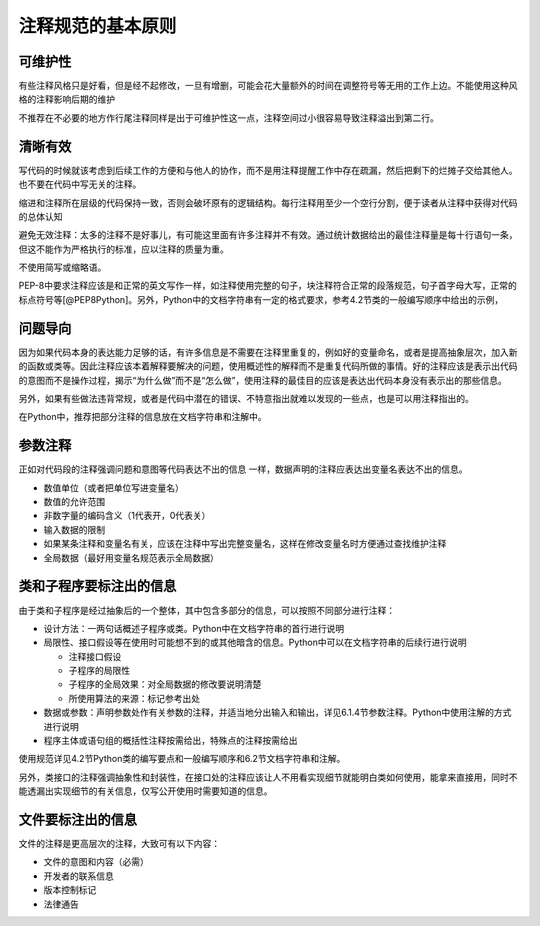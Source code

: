 注释规范的基本原则
------------------

可维护性
~~~~~~~~

有些注释风格只是好看，但是经不起修改，一旦有增删，可能会花大量额外的时间在调整符号等无用的工作上边。不能使用这种风格的注释影响后期的维护

不推荐在不必要的地方作行尾注释同样是出于可维护性这一点，注释空间过小很容易导致注释溢出到第二行。

清晰有效
~~~~~~~~

写代码的时候就该考虑到后续工作的方便和与他人的协作，而不是用注释提醒工作中存在疏漏，然后把剩下的烂摊子交给其他人。也不要在代码中写无关的注释。

缩进和注释所在层级的代码保持一致，否则会破坏原有的逻辑结构。每行注释用至少一个空行分割，便于读者从注释中获得对代码的总体认知

避免无效注释：太多的注释不是好事儿，有可能这里面有许多注释并不有效。通过统计数据给出的最佳注释量是每十行语句一条，但这不能作为严格执行的标准，应以注释的质量为重。

不使用简写或缩略语。

PEP-8中要求注释应该是和正常的英文写作一样，如注释使用完整的句子，块注释符合正常的段落规范，句子首字母大写，正常的标点符号等[@PEP8Python]。另外，Python中的文档字符串有一定的格式要求，参考4.2节类的一般编写顺序中给出的示例，

问题导向
~~~~~~~~

因为如果代码本身的表达能力足够的话，有许多信息是不需要在注释里重复的，例如好的变量命名，或者是提高抽象层次，加入新的函数或类等。因此注释应该本着解释要解决的问题，使用概述性的解释而不是重复代码所做的事情。好的注释应该是表示出代码的意图而不是操作过程，揭示“为什么做”而不是“怎么做”，使用注释的最佳目的应该是表达出代码本身没有表示出的那些信息。

另外，如果有些做法违背常规，或者是代码中潜在的错误、不特意指出就难以发现的一些点，也是可以用注释指出的。

在Python中，推荐把部分注释的信息放在文档字符串和注解中。

参数注释
~~~~~~~~

正如对代码段的注释强调问题和意图等代码表达不出的信息 一样，数据声明的注释应表达出变量名表达不出的信息。

-  数值单位（或者把单位写进变量名）
-  数值的允许范围
-  非数字量的编码含义（1代表开，0代表关）
-  输入数据的限制
-  如果某条注释和变量名有关，应该在注释中写出完整变量名，这样在修改变量名时方便通过查找维护注释
-  全局数据（最好用变量名规范表示全局数据）

类和子程序要标注出的信息
~~~~~~~~~~~~~~~~~~~~~~~~

由于类和子程序是经过抽象后的一个整体，其中包含多部分的信息，可以按照不同部分进行注释：

-  设计方法：一两句话概述子程序或类。Python中在文档字符串的首行进行说明
-  局限性、接口假设等在使用时可能想不到的或其他暗含的信息。Python中可以在文档字符串的后续行进行说明

   -  注释接口假设
   -  子程序的局限性
   -  子程序的全局效果：对全局数据的修改要说明清楚
   -  所使用算法的来源：标记参考出处

-  数据或参数：声明参数处作有关参数的注释，并适当地分出输入和输出，详见6.1.4节参数注释。Python中使用注解的方式进行说明
-  程序主体或语句组的概括性注释按需给出，特殊点的注释按需给出

使用规范详见4.2节Python类的编写要点和一般编写顺序和6.2节文档字符串和注解。

另外，类接口的注释强调抽象性和封装性，在接口处的注释应该让人不用看实现细节就能明白类如何使用，能拿来直接用，同时不能透漏出实现细节的有关信息，仅写公开使用时需要知道的信息。

文件要标注出的信息
~~~~~~~~~~~~~~~~~~

文件的注释是更高层次的注释，大致可有以下内容：

-  文件的意图和内容（必需）
-  开发者的联系信息
-  版本控制标记
-  法律通告
